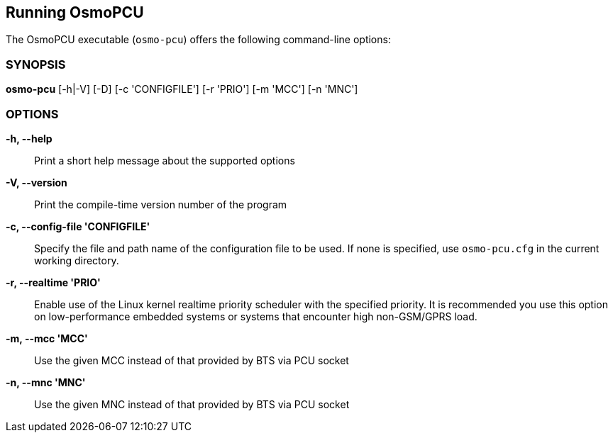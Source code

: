 == Running OsmoPCU

The OsmoPCU executable (`osmo-pcu`) offers the following command-line
options:


=== SYNOPSIS

*osmo-pcu* [-h|-V] [-D] [-c 'CONFIGFILE'] [-r 'PRIO'] [-m 'MCC'] [-n 'MNC']


=== OPTIONS

*-h, --help*::
	Print a short help message about the supported options
*-V, --version*::
	Print the compile-time version number of the program
//*-D, --daemonize*::
//	Fork the process as a daemon into background.
*-c, --config-file 'CONFIGFILE'*::
	Specify the file and path name of the configuration file to be
	used. If none is specified, use `osmo-pcu.cfg` in the current
	working directory.
*-r, --realtime 'PRIO'*::
	Enable use of the Linux kernel realtime priority scheduler with
	the specified priority.
	It is recommended you use this option on low-performance
	embedded systems or systems that encounter high non-GSM/GPRS
	load.
*-m, --mcc 'MCC'*::
	Use the given MCC instead of that provided by BTS via PCU socket
*-n, --mnc 'MNC'*::
	Use the given MNC instead of that provided by BTS via PCU socket
